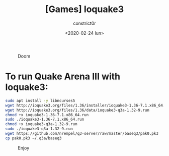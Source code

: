 #+title: [Games] Ioquake3
#+author: constrict0r
#+date: <2020-02-24 lun>

#+CAPTION: Doom
#+NAME:   fig:cooking-with-doom
[[./img/cooking-with-doom.png]]

* To run Quake Arena III with Ioquake3:

  #+BEGIN_SRC bash
  sudo apt install -y libncurses5
  wget http://ioquake3.org/files/1.36/installer/ioquake3-1.36-7.1.x86_64.run
  wget http://ioquake3.org/files/1.36/data/ioquake3-q3a-1.32-9.run
  chmod +x ioquake3-1.36-7.1.x86_64.run
  sudo ./ioquake3-1.36-7.1.x86_64.run
  chmod +x ioquake3-q3a-1.32-9.run
  sudo ./ioquake3-q3a-1.32-9.run
  wget https://github.com/nrempel/q3-server/raw/master/baseq3/pak0.pk3
  cp pak0.pk3 ~/.q3a/baseq3
  #+END_SRC

#+CAPTION: Enjoy
#+NAME:   fig:Ice Cream
[[./img/ice-cream.png]]   
